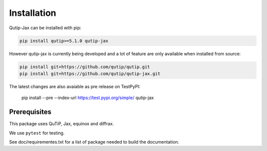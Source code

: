 ************
Installation
************

.. _quickstart:

Qutip-Jax can be installed with pip:

.. code-block:: bash

    pip install qutip>=5.1.0 qutip-jax

However qutip-jax is currently being developed and a lot of feature are only available when installed from source:

.. code-block:: bash

    pip install git+https://github.com/qutip/qutip.git
    pip install git+https://github.com/qutip/qutip-jax.git

The latest changes are also avaiable as pre release on TestPyPI:

    pip install --pre --index-url https://test.pypi.org/simple/ qutip-jax

.. _prerequisites:

Prerequisites
=============
This package uses QuTiP, Jax, equinox and diffrax.

We use ``pytest`` for testing.

See doc/requirementes.txt for a list of package needed to build the documentation.
